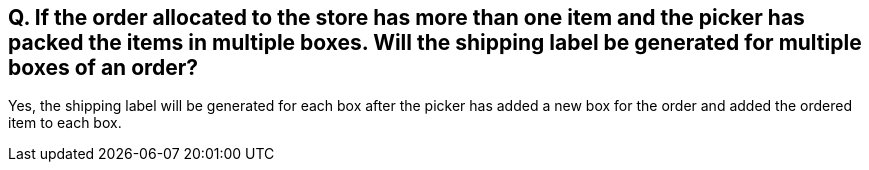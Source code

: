 == Q. If the order allocated to the store has more than one item and the picker has packed the items in multiple boxes. Will the shipping label be generated for multiple boxes of an order?

Yes, the shipping label will be generated for each box after the picker has added a new box for the order and added the ordered item to each box.

